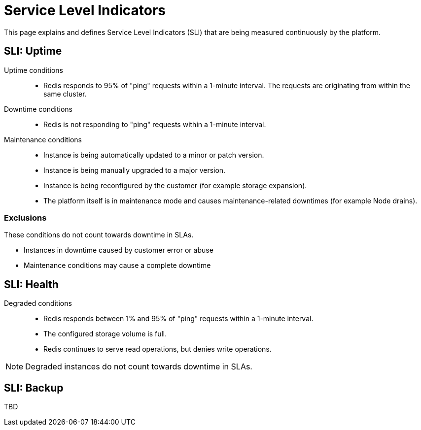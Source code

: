 = Service Level Indicators

This page explains and defines Service Level Indicators (SLI) that are being measured continuously by the platform.

== SLI: Uptime

Uptime conditions::
- Redis responds to 95% of "ping" requests within a 1-minute interval.
  The requests are originating from within the same cluster.

Downtime conditions::
- Redis is not responding to "ping" requests within a 1-minute interval.

Maintenance conditions::
- Instance is being automatically updated to a minor or patch version.
- Instance is being manually upgraded to a major version.
- Instance is being reconfigured by the customer (for example storage expansion).
- The platform itself is in maintenance mode and causes maintenance-related downtimes (for example Node drains).

[.discrete]
=== Exclusions

These conditions do not count towards downtime in SLAs.

- Instances in downtime caused by customer error or abuse
- Maintenance conditions may cause a complete downtime

== SLI: Health

Degraded conditions::
- Redis responds between 1% and 95% of "ping" requests within a 1-minute interval.
- The configured storage volume is full.
- Redis continues to serve read operations, but denies write operations.

[NOTE]
====
Degraded instances do not count towards downtime in SLAs.
====

== SLI: Backup

TBD
